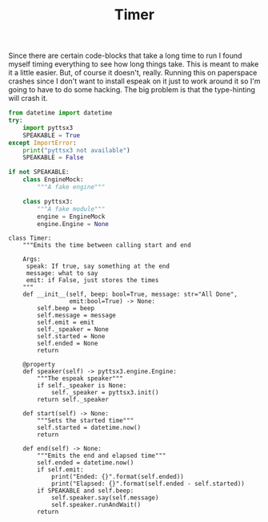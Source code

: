 #+TITLE: Timer
   Since there are certain code-blocks that take a long time to run I found myself timing everything to see how long things take. This is meant to make it a little easier. But, of course it doesn't, really. Running this on paperspace crashes since I don't want to install espeak on it just to work around it so I'm going to have to do some hacking. The big problem is that the type-hinting will crash it.
#+BEGIN_SRC python :exports none :tangle timer.py
<<timer-imports>>


<<espeak-hack>>


<<timer>>
#+END_SRC

#+BEGIN_SRC python :noweb-ref timer-imports
from datetime import datetime
try:
    import pyttsx3
    SPEAKABLE = True
except ImportError:
    print("pyttsx3 not available")
    SPEAKABLE = False
#+END_SRC

#+BEGIN_SRC python :noweb-ref espeak-hack
if not SPEAKABLE:
    class EngineMock:
        """A fake engine"""

    class pyttsx3:
        """A fake module"""
        engine = EngineMock
        engine.Engine = None
#+END_SRC

#+BEGIN_SRC ipython :session dog :results none :noweb-ref timer
class Timer:
    """Emits the time between calling start and end

    Args:
     speak: If true, say something at the end
     message: what to say
     emit: if False, just stores the times 
    """
    def __init__(self, beep: bool=True, message: str="All Done",
                 emit:bool=True) -> None:
        self.beep = beep
        self.message = message
        self.emit = emit
        self._speaker = None
        self.started = None
        self.ended = None
        return

    @property
    def speaker(self) -> pyttsx3.engine.Engine:
        """The espeak speaker"""
        if self._speaker is None:
            self._speaker = pyttsx3.init()
        return self._speaker

    def start(self) -> None:
        """Sets the started time"""
        self.started = datetime.now()
        return

    def end(self) -> None:
        """Emits the end and elapsed time"""
        self.ended = datetime.now()
        if self.emit:
            print("Ended: {}".format(self.ended))
            print("Elapsed: {}".format(self.ended - self.started))
        if SPEAKABLE and self.beep:
            self.speaker.say(self.message)
            self.speaker.runAndWait()
        return
#+END_SRC
